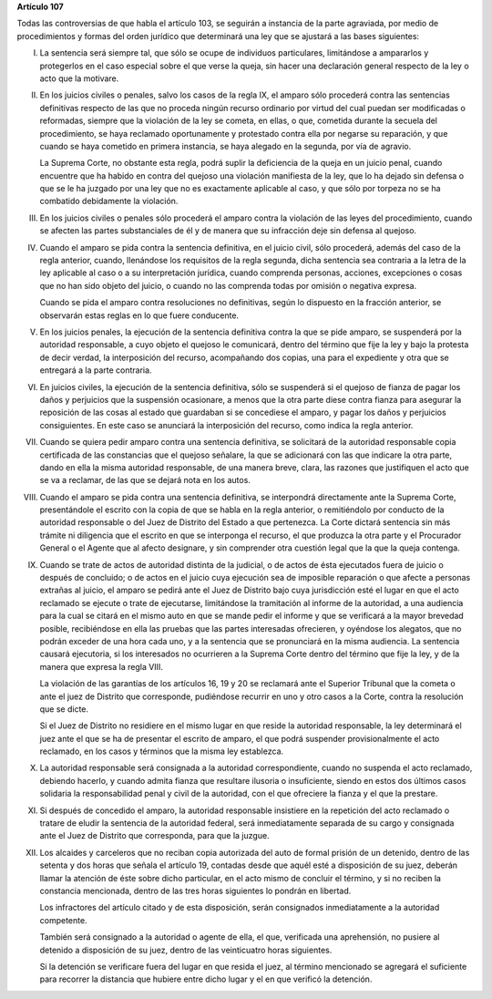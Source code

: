 **Artículo 107**

Todas las controversias de que habla el artículo 103, se seguirán a
instancia de la parte agraviada, por medio de procedimientos y formas
del orden jurídico que determinará una ley que se ajustará a las bases
siguientes:

I. La sentencia será siempre tal, que sólo se ocupe de individuos
   particulares, limitándose a ampararlos y protegerlos en el caso
   especial sobre el que verse la queja, sin hacer una declaración
   general respecto de la ley o acto que la motivare.

II. En los juicios civiles o penales, salvo los casos de la regla IX, el
    amparo sólo procederá contra las sentencias definitivas respecto de
    las que no proceda ningún recurso ordinario por virtud del cual
    puedan ser modificadas o reformadas, siempre que la violación de la
    ley se cometa, en ellas, o que, cometida durante la secuela del
    procedimiento, se haya reclamado oportunamente y protestado contra
    ella por negarse su reparación, y que cuando se haya cometido en
    primera instancia, se haya alegado en la segunda, por vía de
    agravio.

    La Suprema Corte, no obstante esta regla, podrá suplir la
    deficiencia de la queja en un juicio penal, cuando encuentre que ha
    habido en contra del quejoso una violación manifiesta de la ley, que
    lo ha dejado sin defensa o que se le ha juzgado por una ley que no
    es exactamente aplicable al caso, y que sólo por torpeza no se ha
    combatido debidamente la violación.

III. En los juicios civiles o penales sólo procederá el amparo contra la
     violación de las leyes del procedimiento, cuando se afecten las
     partes substanciales de él y de manera que su infracción deje sin
     defensa al quejoso.

IV. Cuando el amparo se pida contra la sentencia definitiva, en el
    juicio civil, sólo procederá, además del caso de la regla anterior,
    cuando, llenándose los requisitos de la regla segunda, dicha
    sentencia sea contraria a la letra de la ley aplicable al caso o a
    su interpretación jurídica, cuando comprenda personas, acciones,
    excepciones o cosas que no han sido objeto del juicio, o cuando no
    las comprenda todas por omisión o negativa expresa.

    Cuando se pida el amparo contra resoluciones no definitivas, según
    lo dispuesto en la fracción anterior, se observarán estas reglas en
    lo que fuere conducente.

V. En los juicios penales, la ejecución de la sentencia definitiva
   contra la que se pide amparo, se suspenderá por la autoridad
   responsable, a cuyo objeto el quejoso le comunicará, dentro del
   término que fije la ley y bajo la protesta de decir verdad, la
   interposición del recurso, acompañando dos copias, una para el
   expediente y otra que se entregará a la parte contraria.

VI. En juicios civiles, la ejecución de la sentencia definitiva, sólo se
    suspenderá si el quejoso de fianza de pagar los daños y perjuicios
    que la suspensión ocasionare, a menos que la otra parte diese contra
    fianza para asegurar la reposición de las cosas al estado que
    guardaban si se concediese el amparo, y pagar los daños y perjuicios
    consiguientes. En este caso se anunciará la interposición del
    recurso, como indica la regla anterior.

VII. Cuando se quiera pedir amparo contra una sentencia definitiva, se
     solicitará de la autoridad responsable copia certificada de las
     constancias que el quejoso señalare, la que se adicionará con las
     que indicare la otra parte, dando en ella la misma autoridad
     responsable, de una manera breve, clara, las razones que
     justifiquen el acto que se va a reclamar, de las que se dejará nota
     en los autos.

VIII. Cuando el amparo se pida contra una sentencia definitiva, se
      interpondrá directamente ante la Suprema Corte, presentándole el
      escrito con la copia de que se habla en la regla anterior, o
      remitiéndolo por conducto de la autoridad responsable o del Juez
      de Distrito del Estado a que pertenezca. La Corte dictará
      sentencia sin más trámite ni diligencia que el escrito en que se
      interponga el recurso, el que produzca la otra parte y el
      Procurador General o el Agente que al afecto designare, y sin
      comprender otra cuestión legal que la que la queja contenga.

IX. Cuando se trate de actos de autoridad distinta de la judicial, o de
    actos de ésta ejecutados fuera de juicio o después de concluido; o
    de actos en el juicio cuya ejecución sea de imposible reparación o
    que afecte a personas extrañas al juicio, el amparo se pedirá ante
    el Juez de Distrito bajo cuya jurisdicción esté el lugar en que el
    acto reclamado se ejecute o trate de ejecutarse, limitándose la
    tramitación al informe de la autoridad, a una audiencia para la cual
    se citará en el mismo auto en que se mande pedir el informe y que se
    verificará a la mayor brevedad posible, recibiéndose en ella las
    pruebas que las partes interesadas ofrecieren, y oyéndose los
    alegatos, que no podrán exceder de una hora cada uno, y a la
    sentencia que se pronunciará en la misma audiencia. La sentencia
    causará ejecutoria, si los interesados no ocurrieren a la Suprema
    Corte dentro del término que fije la ley, y de la manera que expresa
    la regla VIII.

    La violación de las garantías de los artículos 16, 19 y 20 se
    reclamará ante el Superior Tribunal que la cometa o ante el juez de
    Distrito que corresponde, pudiéndose recurrir en uno y otro casos a
    la Corte, contra la resolución que se dicte.

    Si el Juez de Distrito no residiere en el mismo lugar en que reside
    la autoridad responsable, la ley determinará el juez ante el que se
    ha de presentar el escrito de amparo, el que podrá suspender
    provisionalmente el acto reclamado, en los casos y términos que la
    misma ley establezca.

X. La autoridad responsable será consignada a la autoridad
   correspondiente, cuando no suspenda el acto reclamado, debiendo
   hacerlo, y cuando admita fianza que resultare ilusoria o
   insuficiente, siendo en estos dos últimos casos solidaria la
   responsabilidad penal y civil de la autoridad, con el que ofreciere
   la fianza y el que la prestare.

XI. Si después de concedido el amparo, la autoridad responsable
    insistiere en la repetición del acto reclamado o tratare de eludir
    la sentencia de la autoridad federal, será inmediatamente separada
    de su cargo y consignada ante el Juez de Distrito que corresponda,
    para que la juzgue.

XII. Los alcaides y carceleros que no reciban copia autorizada del auto
     de formal prisión de un detenido, dentro de las setenta y dos horas
     que señala el artículo 19, contadas desde que aquél esté a
     disposición de su juez, deberán llamar la atención de éste sobre
     dicho particular, en el acto mismo de concluir el término, y si no
     reciben la constancia mencionada, dentro de las tres horas
     siguientes lo pondrán en libertad.

     Los infractores del artículo citado y de esta disposición, serán
     consignados inmediatamente a la autoridad competente.

     También será consignado a la autoridad o agente de ella, el que,
     verificada una aprehensión, no pusiere al detenido a disposición de
     su juez, dentro de las veinticuatro horas siguientes.

     Si la detención se verificare fuera del lugar en que resida el
     juez, al término mencionado se agregará el suficiente para recorrer
     la distancia que hubiere entre dicho lugar y el en que verificó la
     detención.
